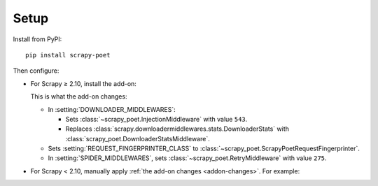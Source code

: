 .. _setup:

=====
Setup
=====

.. _intro-install:

Install from PyPI::

    pip install scrapy-poet

Then configure:

-   For Scrapy ≥ 2.10, install the add-on:

    .. code-block:: python
        :caption: settings.py

        ADDONS = {
            "scrapy_poet.Addon": 300,
        }

    .. _addon-changes:

    This is what the add-on changes:

    -   In :setting:`DOWNLOADER_MIDDLEWARES`:

        -   Sets :class:`~scrapy_poet.InjectionMiddleware` with value ``543``.

        -   Replaces
            :class:`scrapy.downloadermiddlewares.stats.DownloaderStats`
            with :class:`scrapy_poet.DownloaderStatsMiddleware`.

    -   Sets :setting:`REQUEST_FINGERPRINTER_CLASS` to
        :class:`~scrapy_poet.ScrapyPoetRequestFingerprinter`.

    -   In :setting:`SPIDER_MIDDLEWARES`, sets
        :class:`~scrapy_poet.RetryMiddleware` with value ``275``.

-   For Scrapy < 2.10, manually apply :ref:`the add-on changes
    <addon-changes>`. For example:

    .. code-block:: python
        :caption: settings.py

        DOWNLOADER_MIDDLEWARES = {
            "scrapy_poet.InjectionMiddleware": 543,
            "scrapy.downloadermiddlewares.stats.DownloaderStats": None,
            "scrapy_poet.DownloaderStatsMiddleware": 850,
        }
        REQUEST_FINGERPRINTER_CLASS = "scrapy_poet.ScrapyPoetRequestFingerprinter"
        SPIDER_MIDDLEWARES = {
            "scrapy_poet.RetryMiddleware": 275,
        }
